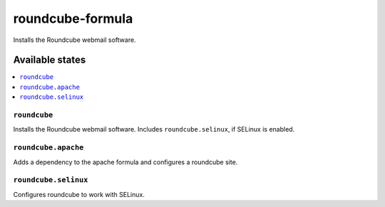 =================
roundcube-formula
=================

.. image:: https://travis-ci.org/corux/roundcube-formula.svg?branch=master
    :target: https://travis-ci.org/corux/roundcube-formula

Installs the Roundcube webmail software.

Available states
================

.. contents::
    :local:

``roundcube``
-------------

Installs the Roundcube webmail software. Includes ``roundcube.selinux``, if SELinux is enabled.

``roundcube.apache``
--------------------

Adds a dependency to the apache formula and configures a roundcube site.

``roundcube.selinux``
---------------------

Configures roundcube to work with SELinux.
